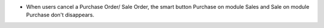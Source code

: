 * When users cancel a Purchase Order/ Sale Order, the smart button Purchase on module Sales and Sale on module Purchase don't disappears.
